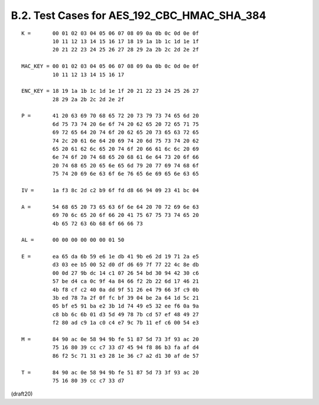 B.2. Test Cases for AES_192_CBC_HMAC_SHA_384
------------------------------------------------

::


     K =       00 01 02 03 04 05 06 07 08 09 0a 0b 0c 0d 0e 0f
               10 11 12 13 14 15 16 17 18 19 1a 1b 1c 1d 1e 1f
               20 21 22 23 24 25 26 27 28 29 2a 2b 2c 2d 2e 2f

     MAC_KEY = 00 01 02 03 04 05 06 07 08 09 0a 0b 0c 0d 0e 0f
               10 11 12 13 14 15 16 17

     ENC_KEY = 18 19 1a 1b 1c 1d 1e 1f 20 21 22 23 24 25 26 27
               28 29 2a 2b 2c 2d 2e 2f

     P =       41 20 63 69 70 68 65 72 20 73 79 73 74 65 6d 20
               6d 75 73 74 20 6e 6f 74 20 62 65 20 72 65 71 75
               69 72 65 64 20 74 6f 20 62 65 20 73 65 63 72 65
               74 2c 20 61 6e 64 20 69 74 20 6d 75 73 74 20 62
               65 20 61 62 6c 65 20 74 6f 20 66 61 6c 6c 20 69
               6e 74 6f 20 74 68 65 20 68 61 6e 64 73 20 6f 66
               20 74 68 65 20 65 6e 65 6d 79 20 77 69 74 68 6f
               75 74 20 69 6e 63 6f 6e 76 65 6e 69 65 6e 63 65

     IV =      1a f3 8c 2d c2 b9 6f fd d8 66 94 09 23 41 bc 04

     A =       54 68 65 20 73 65 63 6f 6e 64 20 70 72 69 6e 63
               69 70 6c 65 20 6f 66 20 41 75 67 75 73 74 65 20
               4b 65 72 63 6b 68 6f 66 66 73

     AL =      00 00 00 00 00 00 01 50

     E =       ea 65 da 6b 59 e6 1e db 41 9b e6 2d 19 71 2a e5
               d3 03 ee b5 00 52 d0 df d6 69 7f 77 22 4c 8e db
               00 0d 27 9b dc 14 c1 07 26 54 bd 30 94 42 30 c6
               57 be d4 ca 0c 9f 4a 84 66 f2 2b 22 6d 17 46 21
               4b f8 cf c2 40 0a dd 9f 51 26 e4 79 66 3f c9 0b
               3b ed 78 7a 2f 0f fc bf 39 04 be 2a 64 1d 5c 21
               05 bf e5 91 ba e2 3b 1d 74 49 e5 32 ee f6 0a 9a
               c8 bb 6c 6b 01 d3 5d 49 78 7b cd 57 ef 48 49 27
               f2 80 ad c9 1a c0 c4 e7 9c 7b 11 ef c6 00 54 e3

     M =       84 90 ac 0e 58 94 9b fe 51 87 5d 73 3f 93 ac 20
               75 16 80 39 cc c7 33 d7 45 94 f8 86 b3 fa af d4
               86 f2 5c 71 31 e3 28 1e 36 c7 a2 d1 30 af de 57

     T =       84 90 ac 0e 58 94 9b fe 51 87 5d 73 3f 93 ac 20
               75 16 80 39 cc c7 33 d7

(draft20)
